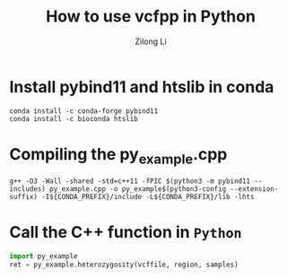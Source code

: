 #+title: How to use vcfpp in Python
#+author: Zilong Li
#+language: en

* Install pybind11 and htslib in conda

#+begin_src shell
conda install -c conda-forge pybind11
conda install -c bioconda htslib
#+end_src

* Compiling the py_example.cpp

#+begin_src shell
g++ -O3 -Wall -shared -std=c++11 -fPIC $(python3 -m pybind11 --includes) py_example.cpp -o py_example$(python3-config --extension-suffix) -I${CONDA_PREFIX}/include -L${CONDA_PREFIX}/lib -lhts
#+end_src

* Call the C++ function in ~Python~

#+begin_src python
import py_example
ret = py_example.heterozygosity(vcffile, region, samples)
#+end_src
